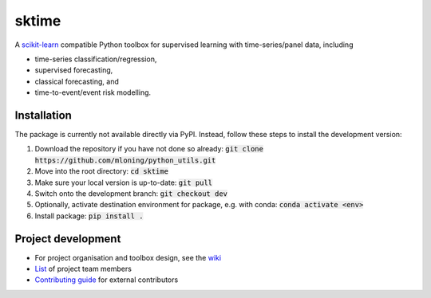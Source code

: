 sktime
======

A `scikit-learn <https://github.com/scikit-learn/scikit-learn>`_ compatible Python toolbox for supervised learning with
time-series/panel data, including

* time-series classification/regression,
* supervised forecasting,
* classical forecasting, and
* time-to-event/event risk modelling.


Installation
------------
The package is currently not available directly via PyPI. Instead, follow these steps
to install the development version:

1. Download the repository if you have not done so already: :code:`git clone https://github.com/mloning/python_utils.git`
2. Move into the root directory: :code:`cd sktime`
3. Make sure your local version is up-to-date: :code:`git pull`
4. Switch onto the development branch: :code:`git checkout dev`
5. Optionally, activate destination environment for package, e.g. with conda: :code:`conda activate <env>`
6. Install package: :code:`pip install .`


Project development
-------------------
* For project organisation and toolbox design, see the `wiki <https://github.com/alan-turing-institute/sktime/wiki>`_
* `List <https://github.com/kiraly-group/sktime/wiki/Project-team>`_ of project team members
* `Contributing guide <https://github.com/kiraly-group/sktime/blob/master/CONTRIBUTING.md>`_ for external contributors